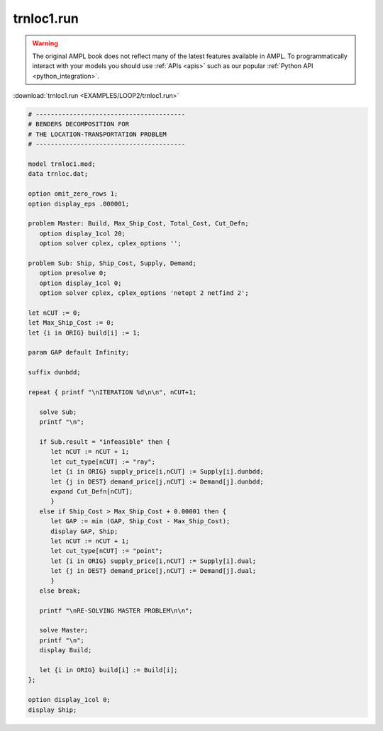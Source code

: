 trnloc1.run
===========


.. warning::
    The original AMPL book does not reflect many of the latest features available in AMPL.
    To programmatically interact with your models you should use :ref:`APIs <apis>` such as our popular :ref:`Python API <python_integration>`.

:download:`trnloc1.run <EXAMPLES/LOOP2/trnloc1.run>`

.. code-block:: ampl

    
    # ----------------------------------------
    # BENDERS DECOMPOSITION FOR
    # THE LOCATION-TRANSPORTATION PROBLEM
    # ----------------------------------------
    
    model trnloc1.mod;
    data trnloc.dat;
    
    option omit_zero_rows 1;
    option display_eps .000001;
    
    problem Master: Build, Max_Ship_Cost, Total_Cost, Cut_Defn;
       option display_1col 20;
       option solver cplex, cplex_options '';
    
    problem Sub: Ship, Ship_Cost, Supply, Demand;
       option presolve 0;
       option display_1col 0;
       option solver cplex, cplex_options 'netopt 2 netfind 2';
    
    let nCUT := 0;
    let Max_Ship_Cost := 0;
    let {i in ORIG} build[i] := 1;
    
    param GAP default Infinity;
    
    suffix dunbdd;
    
    repeat { printf "\nITERATION %d\n\n", nCUT+1;
    
       solve Sub;
       printf "\n";
    
       if Sub.result = "infeasible" then {
          let nCUT := nCUT + 1;
          let cut_type[nCUT] := "ray";
          let {i in ORIG} supply_price[i,nCUT] := Supply[i].dunbdd;
          let {j in DEST} demand_price[j,nCUT] := Demand[j].dunbdd;
          expand Cut_Defn[nCUT];
          }
       else if Ship_Cost > Max_Ship_Cost + 0.00001 then {
          let GAP := min (GAP, Ship_Cost - Max_Ship_Cost);
          display GAP, Ship;
          let nCUT := nCUT + 1;
          let cut_type[nCUT] := "point";
          let {i in ORIG} supply_price[i,nCUT] := Supply[i].dual;
          let {j in DEST} demand_price[j,nCUT] := Demand[j].dual;
          }
       else break;
    
       printf "\nRE-SOLVING MASTER PROBLEM\n\n";
    
       solve Master;
       printf "\n";
       display Build;
    
       let {i in ORIG} build[i] := Build[i];
    };
    
    option display_1col 0;
    display Ship;
